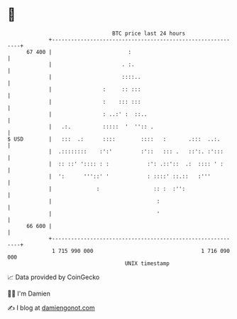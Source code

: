 * 👋

#+begin_example
                                    BTC price last 24 hours                    
                +------------------------------------------------------------+ 
         67 400 |                        :                                   | 
                |                      . :.                                  | 
                |                      ::::..                                | 
                |                :     :: :::                                | 
                |                :    ::: :::                                | 
                |                : ..:' :  ::..                              | 
                |   .:.          :::::  '  '':: .                            | 
   $ USD        |   :::  .:      ::::        ::::   :       .:::  ..:.       | 
                |  .::::::::    :':'         :'::   ::: .   ::':. :':::      | 
                |  :: ::' ':::: : :            :': .::'::  .:  :::: ' :      | 
                |  ':      '''::' '            : ::::' ::.::   :'''          | 
                |              :                 :: :  :'':                  | 
                |                                 :                          | 
                |                                 '                          | 
         66 600 |                                                            | 
                +------------------------------------------------------------+ 
                 1 715 990 000                                  1 716 090 000  
                                        UNIX timestamp                         
#+end_example
📈 Data provided by CoinGecko

🧑‍💻 I'm Damien

✍️ I blog at [[https://www.damiengonot.com][damiengonot.com]]
